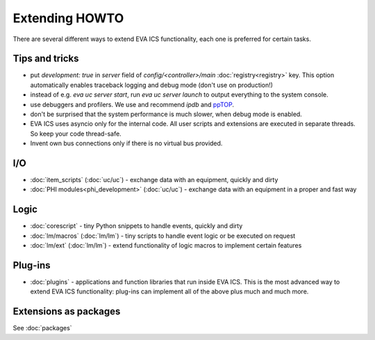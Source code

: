 Extending HOWTO
***************

There are several different ways to extend EVA ICS functionality, each one is
preferred for certain tasks.

Tips and tricks
===============

* put *development: true* in *server* field of *config/<controller>/main*
  :doc:`registry<registry>` key. This option automatically enables traceback
  logging and debug mode (don't use on production!)

* instead of e.g. *eva uc server start*, run *eva uc server launch* to output
  everything to the system console.

* use debuggers and profilers. We use and recommend *ipdb* and `ppTOP
  <https://pptop.io/>`_.

* don't be surprised that the system performance is much slower, when debug
  mode is enabled.

* EVA ICS uses asyncio only for the internal code. All user scripts and
  extensions are executed in separate threads. So keep your code thread-safe.

* Invent own bus connections only if there is no virtual bus provided.

I/O
===

* :doc:`item_scripts` (:doc:`uc/uc`) - exchange data with an equipment,
  quickly and dirty 

* :doc:`PHI modules<phi_development>` (:doc:`uc/uc`) - exchange data with an
  equipment in a proper and fast way 

Logic
=====

* :doc:`corescript` - tiny Python snippets to handle events, quickly and dirty

* :doc:`lm/macros` (:doc:`lm/lm`) - tiny scripts to handle event logic or be
  executed on request

* :doc:`lm/ext` (:doc:`lm/lm`) - extend functionality of logic macros to
  implement certain features

Plug-ins
========

* :doc:`plugins` - applications and function libraries that run inside EVA ICS.
  This is the most advanced way to extend EVA ICS functionality: plug-ins can
  implement all of the above plus much and much more.


Extensions as packages
======================

See :doc:`packages`
